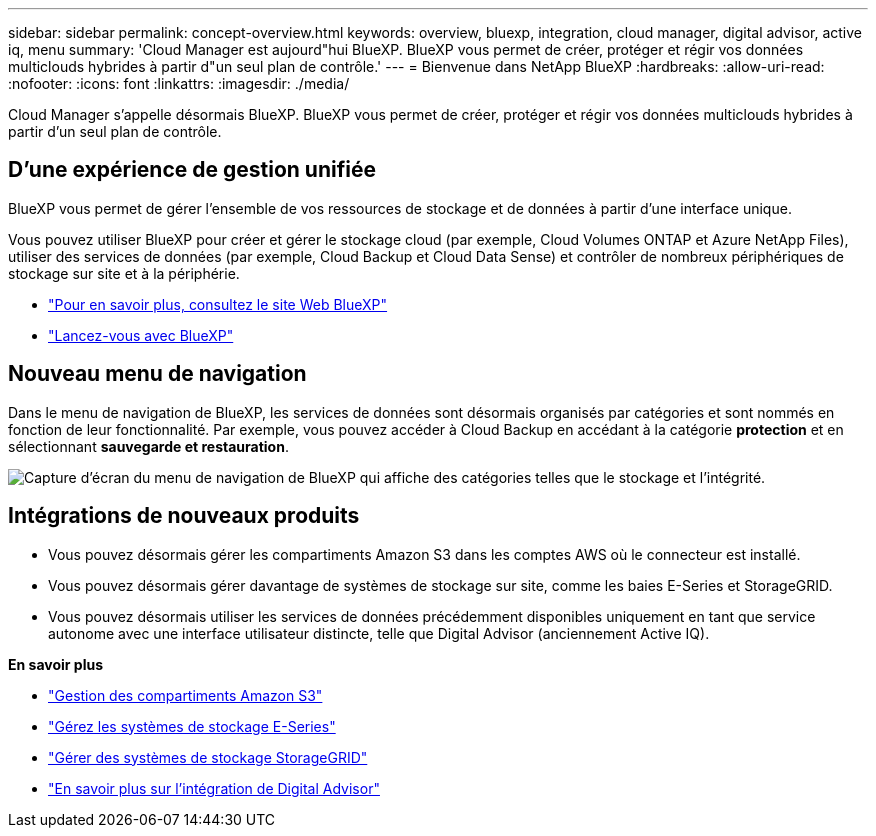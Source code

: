---
sidebar: sidebar 
permalink: concept-overview.html 
keywords: overview, bluexp, integration, cloud manager, digital advisor, active iq, menu 
summary: 'Cloud Manager est aujourd"hui BlueXP. BlueXP vous permet de créer, protéger et régir vos données multiclouds hybrides à partir d"un seul plan de contrôle.' 
---
= Bienvenue dans NetApp BlueXP
:hardbreaks:
:allow-uri-read: 
:nofooter: 
:icons: font
:linkattrs: 
:imagesdir: ./media/


[role="lead"]
Cloud Manager s'appelle désormais BlueXP. BlueXP vous permet de créer, protéger et régir vos données multiclouds hybrides à partir d'un seul plan de contrôle.



== D'une expérience de gestion unifiée

BlueXP vous permet de gérer l'ensemble de vos ressources de stockage et de données à partir d'une interface unique.

Vous pouvez utiliser BlueXP pour créer et gérer le stockage cloud (par exemple, Cloud Volumes ONTAP et Azure NetApp Files), utiliser des services de données (par exemple, Cloud Backup et Cloud Data Sense) et contrôler de nombreux périphériques de stockage sur site et à la périphérie.

* https://cloud.netapp.com["Pour en savoir plus, consultez le site Web BlueXP"^]
* https://docs.netapp.com/us-en/cloud-manager-setup-admin/index.html["Lancez-vous avec BlueXP"^]




== Nouveau menu de navigation

Dans le menu de navigation de BlueXP, les services de données sont désormais organisés par catégories et sont nommés en fonction de leur fonctionnalité. Par exemple, vous pouvez accéder à Cloud Backup en accédant à la catégorie *protection* et en sélectionnant *sauvegarde et restauration*.

image:screenshot-navigation-menu.png["Capture d'écran du menu de navigation de BlueXP qui affiche des catégories telles que le stockage et l'intégrité."]



== Intégrations de nouveaux produits

* Vous pouvez désormais gérer les compartiments Amazon S3 dans les comptes AWS où le connecteur est installé.
* Vous pouvez désormais gérer davantage de systèmes de stockage sur site, comme les baies E-Series et StorageGRID.
* Vous pouvez désormais utiliser les services de données précédemment disponibles uniquement en tant que service autonome avec une interface utilisateur distincte, telle que Digital Advisor (anciennement Active IQ).


*En savoir plus*

* https://docs.netapp.com/us-en/bluexp-s3-storage/index.html["Gestion des compartiments Amazon S3"^]
* https://docs.netapp.com/us-en/cloud-manager-e-series/index.html["Gérez les systèmes de stockage E-Series"^]
* https://docs.netapp.com/us-en/cloud-manager-storagegrid/index.html["Gérer des systèmes de stockage StorageGRID"^]
* https://docs.netapp.com/us-en/active-iq/digital-advisor-integration-with-bluexp.html["En savoir plus sur l'intégration de Digital Advisor"^]

